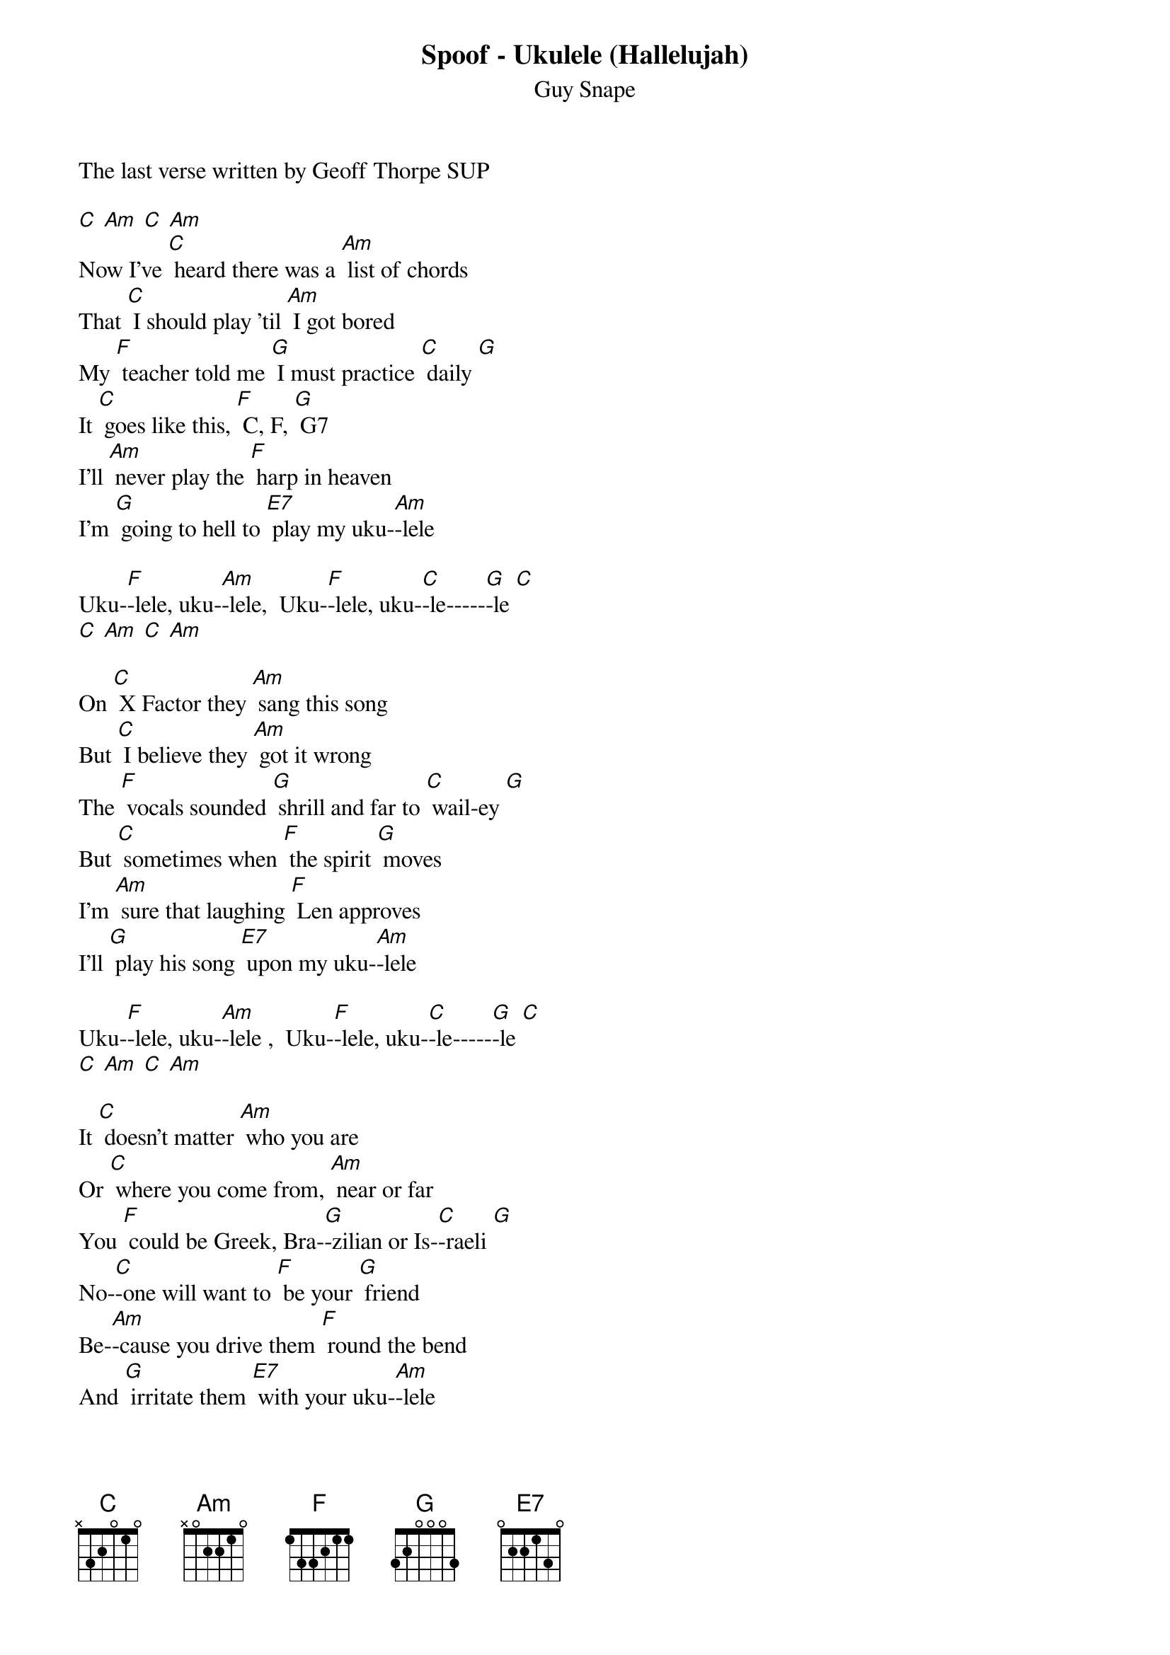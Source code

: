 {t: Spoof - Ukulele (Hallelujah) }
{st:Guy Snape}

The last verse written by Geoff Thorpe SUP

[C] [Am] [C] [Am]
Now I've [C] heard there was a [Am] list of chords
That [C] I should play 'til [Am] I got bored
My [F] teacher told me [G] I must practice [C] daily [G]
It [C] goes like this, [F] C, F, [G] G7
I'll [Am] never play the [F] harp in heaven
I'm [G] going to hell to [E7] play my uku-[Am]-lele

Uku-[F]-lele, uku-[Am]-lele,  Uku-[F]-lele, uku-[C]-le-----[G]-le [C]
[C] [Am] [C] [Am]

On [C] X Factor they [Am] sang this song
But [C] I believe they [Am] got it wrong
The [F] vocals sounded [G] shrill and far to [C] wail-ey [G]
But [C] sometimes when [F] the spirit [G] moves
I'm [Am] sure that laughing [F] Len approves
I'll [G] play his song [E7] upon my uku-[Am]-lele

Uku-[F]-lele, uku-[Am]-lele ,  Uku-[F]-lele, uku-[C]-le-----[G]-le [C]
[C] [Am] [C] [Am]

It [C] doesn't matter [Am] who you are
Or [C] where you come from, [Am] near or far
You [F] could be Greek, Bra-[G]-zilian or Is-[C]-raeli [G]
No-[C]-one will want to [F] be your [G] friend
Be-[Am]-cause you drive them [F] round the bend
And [G] irritate them [E7] with your uku-[Am]-lele

Uku-[F]-lele, uku-[Am]-lele,  Uku-[F]-lele, uku-[C]-le-----[G]-le [C]
[C] [Am] [C] [Am]

So [C] armed with my [Am] half-dozen chords
I'm [C] setting out to [Am] tread the boards
At [F] folk-club sessions, [G] open mic or [C] ceilidh [G]
From [C] jazz, thrash-metal, [F] country, [G] pop
To [Am] little stick of [F] Blackpool Rock
You'll [G] hear them all [E7] upon my uku-[Am]-lele

Uku-[F]-lele, uku-[Am]-lele
Uku-[F]-lele, uku-[C]-le-----[G]-le [C]
[C] [Am] [C] [Am]

Uku-[F]-lele, uku-[Am]-lele,  Uku-[F]-lele, uku-[C]-le-----[G]-le [C]
